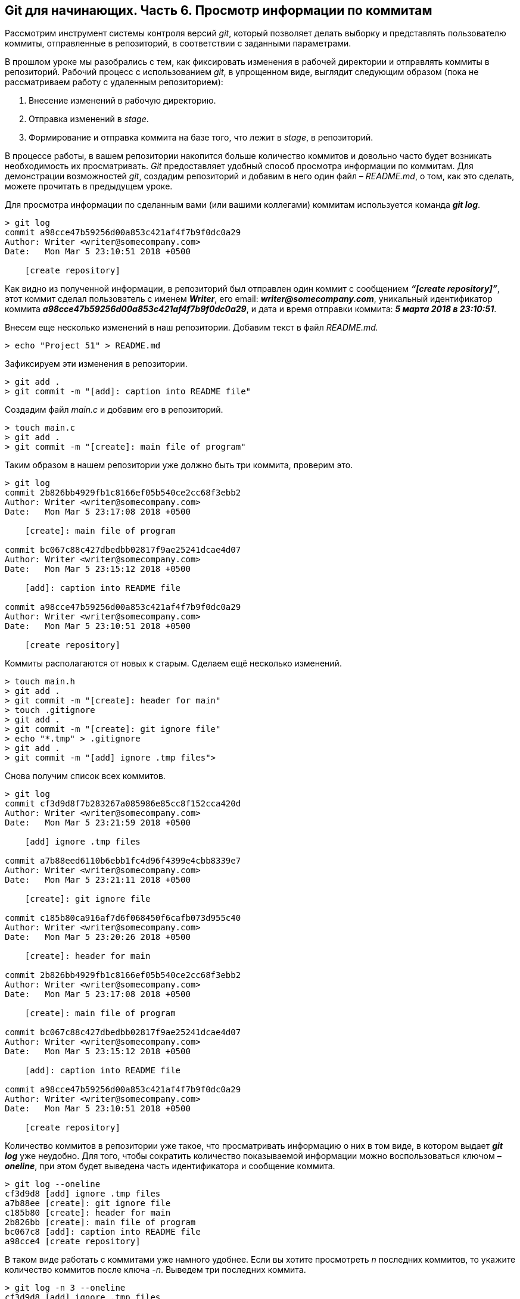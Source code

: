 == Git для начинающих. Часть 6. Просмотр информации по коммитам
Рассмотрим инструмент системы контроля версий _git_, который позволяет делать выборку и представлять пользователю коммиты, отправленные в репозиторий, в соответствии с заданными параметрами.

В прошлом уроке мы разобрались с тем, как фиксировать изменения в рабочей директории и отправлять коммиты в репозиторий. Рабочий процесс с использованием _git_, в упрощенном виде, выглядит следующим образом (пока не рассматриваем работу с удаленным репозиторием):

. Внесение изменений в рабочую директорию.

. Отправка изменений в _stage_.

. Формирование и отправка коммита на базе того, что лежит в _stage_, в репозиторий.

В процессе работы, в вашем репозитории накопится больше количество коммитов и довольно часто будет возникать необходимость их просматривать. _Git_ предоставляет удобный способ просмотра информации по коммитам. Для демонстрации возможностей _git_, создадим репозиторий и добавим в него один файл – _README.md_, о том, как это сделать, можете прочитать в предыдущем уроке.

Для просмотра информации по сделанным вами (или вашими коллегами) коммитам используется команда *_git log_*.

----
> git log
commit a98cce47b59256d00a853c421af4f7b9f0dc0a29
Author: Writer <writer@somecompany.com>
Date:   Mon Mar 5 23:10:51 2018 +0500

    [create repository]
----

Как видно из полученной информации, в репозиторий был отправлен один коммит с сообщением *_“[create repository]”_*, этот коммит сделал пользователь с именем *_Writer_*, его email: *_writer@somecompany.com_*, уникальный идентификатор коммита *_a98cce47b59256d00a853c421af4f7b9f0dc0a29_*, и дата и время отправки коммита: *_5 марта 2018 в 23:10:51_*.

Внесем еще несколько изменений в наш репозитории. Добавим текст в файл _README.md._

----
> echo "Project 51" > README.md
----

Зафиксируем эти изменения в репозитории.

----
> git add .
> git commit -m "[add]: caption into README file"
----

Создадим файл _main.c_ и добавим его в репозиторий.

----
> touch main.c
> git add .
> git commit -m "[create]: main file of program"
----

Таким образом в нашем репозитории уже должно быть три коммита, проверим это.

----
> git log
commit 2b826bb4929fb1c8166ef05b540ce2cc68f3ebb2
Author: Writer <writer@somecompany.com>
Date:   Mon Mar 5 23:17:08 2018 +0500

    [create]: main file of program

commit bc067c88c427dbedbb02817f9ae25241dcae4d07
Author: Writer <writer@somecompany.com>
Date:   Mon Mar 5 23:15:12 2018 +0500

    [add]: caption into README file

commit a98cce47b59256d00a853c421af4f7b9f0dc0a29
Author: Writer <writer@somecompany.com>
Date:   Mon Mar 5 23:10:51 2018 +0500

    [create repository]
----

Коммиты располагаются от новых к старым. Сделаем ещё несколько изменений.

----
> touch main.h
> git add .
> git commit -m "[create]: header for main"
> touch .gitignore
> git add .
> git commit -m "[create]: git ignore file"
> echo "*.tmp" > .gitignore
> git add .
> git commit -m "[add] ignore .tmp files">
----

Снова получим список всех коммитов.

----
> git log
commit cf3d9d8f7b283267a085986e85cc8f152cca420d
Author: Writer <writer@somecompany.com>
Date:   Mon Mar 5 23:21:59 2018 +0500

    [add] ignore .tmp files

commit a7b88eed6110b6ebb1fc4d96f4399e4cbb8339e7
Author: Writer <writer@somecompany.com>
Date:   Mon Mar 5 23:21:11 2018 +0500

    [create]: git ignore file

commit c185b80ca916af7d6f068450f6cafb073d955c40
Author: Writer <writer@somecompany.com>
Date:   Mon Mar 5 23:20:26 2018 +0500

    [create]: header for main

commit 2b826bb4929fb1c8166ef05b540ce2cc68f3ebb2
Author: Writer <writer@somecompany.com>
Date:   Mon Mar 5 23:17:08 2018 +0500

    [create]: main file of program

commit bc067c88c427dbedbb02817f9ae25241dcae4d07
Author: Writer <writer@somecompany.com>
Date:   Mon Mar 5 23:15:12 2018 +0500

    [add]: caption into README file

commit a98cce47b59256d00a853c421af4f7b9f0dc0a29
Author: Writer <writer@somecompany.com>
Date:   Mon Mar 5 23:10:51 2018 +0500

    [create repository]
----

Количество коммитов в репозитории уже такое, что просматривать информацию о них в том виде, в котором выдает *_git log_* уже неудобно. Для того, чтобы сократить количество показываемой информации можно воспользоваться ключом *_–oneline_*, при этом будет выведена часть идентификатора и сообщение коммита.

----
> git log --oneline
cf3d9d8 [add] ignore .tmp files
a7b88ee [create]: git ignore file
c185b80 [create]: header for main
2b826bb [create]: main file of program
bc067c8 [add]: caption into README file
a98cce4 [create repository]
----

В таком виде работать с коммитами уже намного удобнее. Если вы хотите просмотреть _n_ последних коммитов, то укажите количество коммитов после ключа _-n_. Выведем три последних коммита.

----
> git log -n 3 --oneline
cf3d9d8 [add] ignore .tmp files
a7b88ee [create]: git ignore file
c185b80 [create]: header for main
----

Для вывода списка коммитов, начиная с какой-то временной метки, используйте ключ *_–since=”<date> <time>”_*. Например, получим все коммиты, сделанные после 5-го марта 2018 года 23:21.

----
> git log --since="2018-03-05 23:21:00" --oneline
cf3d9d8 [add] ignore .tmp files
a7b88ee [create]: git ignore file
----

Для вывода списка коммитов до какой-то даты используется ключ *_–until_*. Получим список коммитов, сделанных до 5-го марта 2018 года 23:21.

----
> git log --until="2018-03-05 23:21:00" --oneline
c185b80 [create]: header for main
2b826bb [create]: main file of program
bc067c8 [add]: caption into README file
a98cce4 [create repository]
----

Еще одним полезным ключом является *_–author_*, который позволяет вывести список коммитов, сделанных конкретным автором.

----
> git log --author="Writer" --oneline
cf3d9d8 [add] ignore .tmp files
a7b88ee [create]: git ignore file
c185b80 [create]: header for main
2b826bb [create]: main file of program
bc067c8 [add]: caption into README file
a98cce4 [create repository]
----

В приведенном выше примере, мы вывели все коммиты сделанные пользователем с именем _Writer_. Т.к. в нашем репозитории все коммиты сделаны от имени данного автора, то при любых других именах, передаваемых параметру _–author_, мы будем получать пустой список.

И, напоследок, рассмотрим еще один инструмент. Если вы работали с _Linux_, то наверное, сталкивались с такой программой как _grep_ – это утилита командной строки, которая, в переданном ей тексте, находит вхождения, соответствующие заданному регулярному выражению. Выведем все коммиты, в которых встречается слово _create_.

----
> git log --grep="create" --oneline
a7b88ee [create]: git ignore file
c185b80 [create]: header for main
2b826bb [create]: main file of program
a98cce4 [create repository]
----

Теперь коммиты со словом _add_.

----
> git log --grep="add" --oneline
cf3d9d8 [add] ignore .tmp files
bc067c8 [add]: caption into README file
----

Для более продуктивного использования данной команды рекомендуем ознакомиться с возможностями утилиты _grep_. На этом мы закончим обзор команды _git log_.

====
_Отличный курс по git  делают ребята из link:https://geekbrains.ru[GeekBrains], найдите в разделе “Курсы” курс link:https://geekbrains.ru/courses[“Git. Быстрый старт”], он *бесплатный*!_
====

